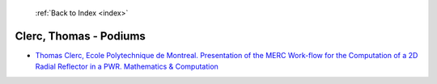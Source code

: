  :ref:`Back to Index <index>`

Clerc, Thomas - Podiums
-----------------------

* `Thomas Clerc, Ecole Polytechnique de Montreal. Presentation of the MERC Work-flow for the Computation of a 2D Radial Reflector in a PWR. Mathematics & Computation <../_static/docs/156.pdf>`_
